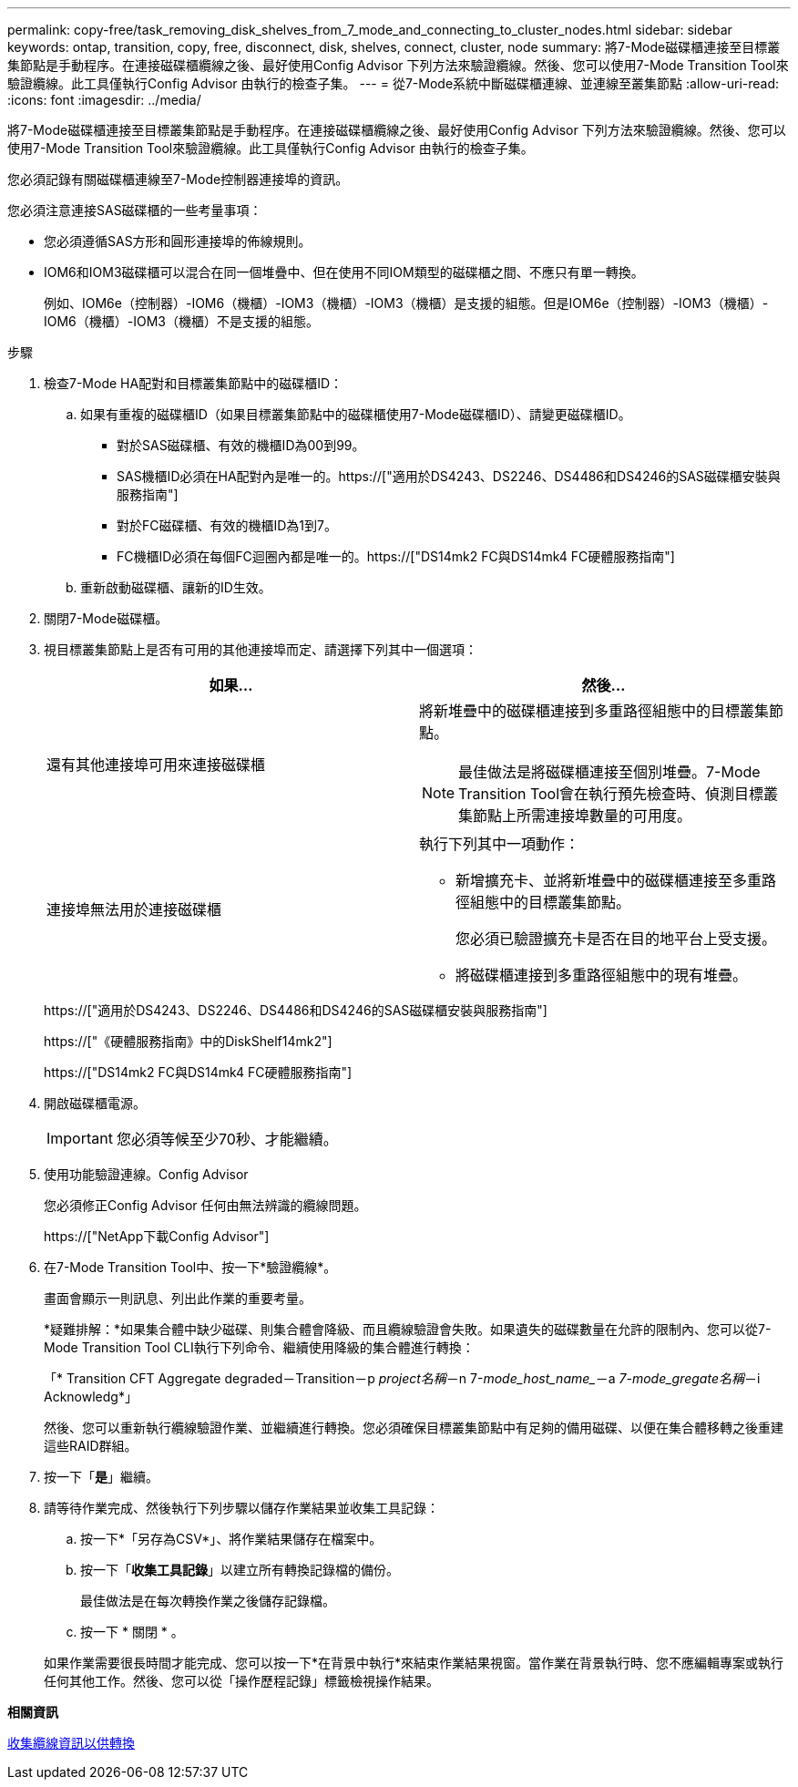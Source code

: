 ---
permalink: copy-free/task_removing_disk_shelves_from_7_mode_and_connecting_to_cluster_nodes.html 
sidebar: sidebar 
keywords: ontap, transition, copy, free, disconnect, disk, shelves, connect, cluster, node 
summary: 將7-Mode磁碟櫃連接至目標叢集節點是手動程序。在連接磁碟櫃纜線之後、最好使用Config Advisor 下列方法來驗證纜線。然後、您可以使用7-Mode Transition Tool來驗證纜線。此工具僅執行Config Advisor 由執行的檢查子集。 
---
= 從7-Mode系統中斷磁碟櫃連線、並連線至叢集節點
:allow-uri-read: 
:icons: font
:imagesdir: ../media/


[role="lead"]
將7-Mode磁碟櫃連接至目標叢集節點是手動程序。在連接磁碟櫃纜線之後、最好使用Config Advisor 下列方法來驗證纜線。然後、您可以使用7-Mode Transition Tool來驗證纜線。此工具僅執行Config Advisor 由執行的檢查子集。

您必須記錄有關磁碟櫃連線至7-Mode控制器連接埠的資訊。

您必須注意連接SAS磁碟櫃的一些考量事項：

* 您必須遵循SAS方形和圓形連接埠的佈線規則。
* IOM6和IOM3磁碟櫃可以混合在同一個堆疊中、但在使用不同IOM類型的磁碟櫃之間、不應只有單一轉換。
+
例如、IOM6e（控制器）-IOM6（機櫃）-IOM3（機櫃）-IOM3（機櫃）是支援的組態。但是IOM6e（控制器）-IOM3（機櫃）-IOM6（機櫃）-IOM3（機櫃）不是支援的組態。



.步驟
. 檢查7-Mode HA配對和目標叢集節點中的磁碟櫃ID：
+
.. 如果有重複的磁碟櫃ID（如果目標叢集節點中的磁碟櫃使用7-Mode磁碟櫃ID）、請變更磁碟櫃ID。
+
*** 對於SAS磁碟櫃、有效的機櫃ID為00到99。
*** SAS機櫃ID必須在HA配對內是唯一的。https://["適用於DS4243、DS2246、DS4486和DS4246的SAS磁碟櫃安裝與服務指南"]
*** 對於FC磁碟櫃、有效的機櫃ID為1到7。
*** FC機櫃ID必須在每個FC迴圈內都是唯一的。https://["DS14mk2 FC與DS14mk4 FC硬體服務指南"]


.. 重新啟動磁碟櫃、讓新的ID生效。


. 關閉7-Mode磁碟櫃。
. 視目標叢集節點上是否有可用的其他連接埠而定、請選擇下列其中一個選項：
+
|===
| 如果... | 然後... 


 a| 
還有其他連接埠可用來連接磁碟櫃
 a| 
將新堆疊中的磁碟櫃連接到多重路徑組態中的目標叢集節點。


NOTE: 最佳做法是將磁碟櫃連接至個別堆疊。7-Mode Transition Tool會在執行預先檢查時、偵測目標叢集節點上所需連接埠數量的可用度。



 a| 
連接埠無法用於連接磁碟櫃
 a| 
執行下列其中一項動作：

** 新增擴充卡、並將新堆疊中的磁碟櫃連接至多重路徑組態中的目標叢集節點。
+
您必須已驗證擴充卡是否在目的地平台上受支援。

** 將磁碟櫃連接到多重路徑組態中的現有堆疊。


|===
+
https://["適用於DS4243、DS2246、DS4486和DS4246的SAS磁碟櫃安裝與服務指南"]

+
https://["《硬體服務指南》中的DiskShelf14mk2"]

+
https://["DS14mk2 FC與DS14mk4 FC硬體服務指南"]

. 開啟磁碟櫃電源。
+

IMPORTANT: 您必須等候至少70秒、才能繼續。

. 使用功能驗證連線。Config Advisor
+
您必須修正Config Advisor 任何由無法辨識的纜線問題。

+
https://["NetApp下載Config Advisor"]

. 在7-Mode Transition Tool中、按一下*驗證纜線*。
+
畫面會顯示一則訊息、列出此作業的重要考量。

+
*疑難排解：*如果集合體中缺少磁碟、則集合體會降級、而且纜線驗證會失敗。如果遺失的磁碟數量在允許的限制內、您可以從7-Mode Transition Tool CLI執行下列命令、繼續使用降級的集合體進行轉換：

+
「* Transition CFT Aggregate degraded－Transition－p _project名稱_－n 7-_mode_host_name__－a _7-mode_gregate名稱_－i Acknowledg*」

+
然後、您可以重新執行纜線驗證作業、並繼續進行轉換。您必須確保目標叢集節點中有足夠的備用磁碟、以便在集合體移轉之後重建這些RAID群組。

. 按一下「*是*」繼續。
. 請等待作業完成、然後執行下列步驟以儲存作業結果並收集工具記錄：
+
.. 按一下*「另存為CSV*」、將作業結果儲存在檔案中。
.. 按一下「*收集工具記錄*」以建立所有轉換記錄檔的備份。
+
最佳做法是在每次轉換作業之後儲存記錄檔。

.. 按一下 * 關閉 * 。


+
如果作業需要很長時間才能完成、您可以按一下*在背景中執行*來結束作業結果視窗。當作業在背景執行時、您不應編輯專案或執行任何其他工作。然後、您可以從「操作歷程記錄」標籤檢視操作結果。



*相關資訊*

xref:task_gathering_cabling_information_for_transition.adoc[收集纜線資訊以供轉換]
